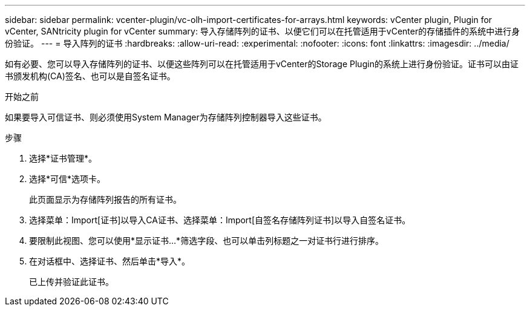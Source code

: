 ---
sidebar: sidebar 
permalink: vcenter-plugin/vc-olh-import-certificates-for-arrays.html 
keywords: vCenter plugin, Plugin for vCenter, SANtricity plugin for vCenter 
summary: 导入存储阵列的证书、以便它们可以在托管适用于vCenter的存储插件的系统中进行身份验证。 
---
= 导入阵列的证书
:hardbreaks:
:allow-uri-read: 
:experimental: 
:nofooter: 
:icons: font
:linkattrs: 
:imagesdir: ../media/


[role="lead"]
如有必要、您可以导入存储阵列的证书、以便这些阵列可以在托管适用于vCenter的Storage Plugin的系统上进行身份验证。证书可以由证书颁发机构(CA)签名、也可以是自签名证书。

.开始之前
如果要导入可信证书、则必须使用System Manager为存储阵列控制器导入这些证书。

.步骤
. 选择*证书管理*。
. 选择*可信*选项卡。
+
此页面显示为存储阵列报告的所有证书。

. 选择菜单：Import[证书]以导入CA证书、选择菜单：Import[自签名存储阵列证书]以导入自签名证书。
. 要限制此视图、您可以使用*显示证书...*筛选字段、也可以单击列标题之一对证书行进行排序。
. 在对话框中、选择证书、然后单击*导入*。
+
已上传并验证此证书。


